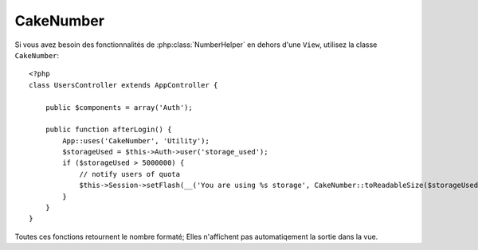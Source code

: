 CakeNumber
##########

.. php:class:: CakeNumber()

Si vous avez besoin des fonctionnalités de :php:class:`NumberHelper` en dehors 
d'une ``View``, utilisez la classe ``CakeNumber``::

    <?php
    class UsersController extends AppController {

        public $components = array('Auth');

        public function afterLogin() {
            App::uses('CakeNumber', 'Utility');
            $storageUsed = $this->Auth->user('storage_used');
            if ($storageUsed > 5000000) {
                // notify users of quota
                $this->Session->setFlash(__('You are using %s storage', CakeNumber::toReadableSize($storageUsed)));
            }
        }
    }

.. versionadded:: 2.1
    ``CakeNumber`` a été refondu à partir de :php:class:`NumberHelper`.

.. start-cakenumber

Toutes ces fonctions retournent le nombre formaté; Elles n'affichent pas 
automatiqement la sortie dans la vue.

.. php:method:: currency(mixed $number, string $currency = 'USD', array $options = array())

    :param float $number: La valeur à convertir.
    :param string $currency: Le format de monnaie connu à utiliser.
    :param array $options: Options, voir ci-dessous.

    Cette méthode est utilisée pour afficher un nombre dans des formats de 
    monnaie courante (EUR,GBP,USD). L'utilisation dans une vue ressemble à 
    ceci::

        <?php
        // Appelé par NumberHelper
        echo $this->Number->currency($number, $currency);

        // Appelé par CakeNumber
        App::uses('CakeNumber', 'Utility');
        echo CakeNumber::currency($number, $currency);

    Le premier paramètre, $number, doit être un nombre à virgule qui représente 
    le montant d'argent que vous désirez. Le second paramètre est utilisé pour 
    choisir un schéma de formatage de monnaie courante:

    +---------------------+----------------------------------------------------+
    | $currency           | 1234.56, formaté par le type courant               |
    +=====================+====================================================+
    | EUR                 | € 1.236,33                                         |
    +---------------------+----------------------------------------------------+
    | GBP                 | £ 1,236.33                                         |
    +---------------------+----------------------------------------------------+
    | USD                 | $ 1,236.33                                         |
    +---------------------+----------------------------------------------------+

    The third parameter is an array of options for further defining the
    output. The following options are available:

    +---------------------+----------------------------------------------------+
    | Option              | Description                                        |
    +=====================+====================================================+
    | before              | Le symbole de la monnaie à placer avant les nombres|
    |                     | ex: '$'                                            |
    +---------------------+----------------------------------------------------+
    | after               | Le symbole de la monnaie à placer après les nombres|
    |                     | décimaux                                           |
    |                     | ex: 'c'. Définit le boléeen à false pour utiliser  |
    |                     | aucun symbole décimal                              |
    |                     | ex: 0.35 => $0.35.                                 |
    +---------------------+----------------------------------------------------+
    | zero                | Le texte à utiliser pour des valeurs à zéro, peut  |
    |                     | être une chaîne de caractères ou un nombre.        |
    |                     | ex: 0, 'Free!'                                     |
    +---------------------+----------------------------------------------------+
    | places              | Nombre de décimales à utiliser. ex: 2              |
    +---------------------+----------------------------------------------------+
    | thousands           | Séparateur des milliers ex: ','                    |
    +---------------------+----------------------------------------------------+
    | decimals            | Symbole de Séparateur des décimales. ex: '.'       |
    +---------------------+----------------------------------------------------+
    | negative            | Symbole pour les nombres négatifs. Si égal à '()', |
    |                     | le nombre sera entouré avec ( et )                 |
    +---------------------+----------------------------------------------------+
    | escape              | La sortie doit-elle être échappée de htmlentity?   |
    |                     | Par défaut défini à true                           |
    +---------------------+----------------------------------------------------+
    | wholeSymbol         | La chaîne de caractères à utiliser pour les tous   |
    |                     | nombres. ex: ' dollars'                            |
    +---------------------+----------------------------------------------------+
    | wholePosition       | Soit 'before' soit 'after' pour placer le symbole  |
    |                     | entier                                             |
    +---------------------+----------------------------------------------------+
    | fractionSymbol      | Chaîne de caractères à utiliser pour les nombres   |
    |                     | en fraction. ex: ' cents'                          |
    +---------------------+----------------------------------------------------+
    | fractionPosition    | Soit 'before' soit 'after' pour placer le symbole  |
    |                     | de fraction                                        |
    +---------------------+----------------------------------------------------+

    Si une valeur $currency non reconnue est fournie, elle est préfixée par un 
    nombre formaté en USD. Par exemple::

        <?php
        // Appelé par NumberHelper
        echo $this->Number->currency('1234.56', 'FOO');

        // Sortie
        FOO 1,234.56

        // Appelé par CakeNumber
        App::uses('CakeNumber', 'Utility');
        echo CakeNumber::currency('1234.56', 'FOO');

.. php:method:: addFormat(string $formatName, array $options)
    
    :param string $formatName: Le nom du format à utiliser dans le futur.
    :param array $options: Le tableau d'options pour ce format.

        - `before` Symbole de monnaie avant le nombre. False pour aucun.
        - `after` Symbole de monnaie après le nombre. False pour aucun.
        - `zero` Le texte à utiliser pour les valeurs à zéro, peut être 
          une chaîne de caractères ou un nombre.
          ex: 0, 'Free!'
        - `places` Nombre de décimal à utiliser. ex. 2.
        - `thousands` Séparateur des milliers. ex: ','.
        - `decimals` Symbole de Séparateur des Decimales. ex: '.'.
        - `negative` Symbole pour les nombres négatifs. Si égal à '()', le 
          nombre sera entouré avec ( et ).
        - `escape` La sortie doit-elle être échappée de htmlentity? Par défaut 
          à true
        - `wholeSymbol` Chaîne de caractères à utiliser pour tous les nombres. 
          ex: ' dollars'.
        - `wholePosition` Soit 'before' soit 'after' pour placer le symbole 
          complet.
        - `fractionSymbol` Chaîne de caractères à utiliser pour les nombres à 
          fraction. ex: ' cents'.
        - `fractionPosition` Soit 'before' soit 'after' pour placer le symbole 
          de fraction.

    Ajouter le format de monnaie au helper Number. Facilite la réutilisation 
    des formats de monnaie.::

        <?php
        // appelé par NumberHelper
        $this->Number->addFormat('BRR', array('before' => 'R$ '));

        // appelé par CakeNumber
        App::uses('CakeNumber', 'Utility');
        CakeNumber::addFormat('BRR', array('before' => 'R$ '));

    Vous pouvez maintenant utiliser `BRR` de manière courte quand vous 
    formattez les montants de monnaie::

        <?php
        // appelé par NumberHelper
        echo $this->Number->currency($value, 'BRR');

        // appelé par CakeNumber
        App::uses('CakeNumber', 'Utility');
        echo CakeNumber::currency($value, 'BRR');

    Les formats ajoutés sont fusionnés avec les formats par défaut suivants::

       <?php
       array(
           'wholeSymbol'      => '',
           'wholePosition'    => 'before',
           'fractionSymbol'   => '',
           'fractionPosition' => 'after',
           'zero'             => 0,
           'places'           => 2,
           'thousands'        => ',',
           'decimals'         => '.',
           'negative'         => '()',
           'escape'           => true
       )

.. php:method:: precision(mixed $number, int $precision = 3)

    :param float $number: La valeur à convertir
    :param integer $precision: Le nombre de décimal à afficher

    Cette méthode affiche un nombre avec le montant de précision spécifié 
    (place de la décimal). Elle arrondira afin de maintenir le niveau de 
    précision défini.:: 

        <?php
        // appelé par NumberHelper
        echo $this->Number->precision(456.91873645, 2 );

        // Sortie
        456.92

        // appelé par CakeNumber
        App::uses('CakeNumber', 'Utility');
        echo CakeNumber::precision(456.91873645, 2 );


.. php:method:: toPercentage(mixed $number, int $precision = 2)

    :param float $number: La valeur à convertir
    :param integer $precision: Le nomnbre de décimal à afficher

    Comme precision(), cette méthode formate un nombre selon la précision 
    fournie (où les nombres sont arrondis pour parvenir à ce degré de 
    précision). Cette méthode exprime aussi le nombre en tant que 
    pourcentage et préfixe la sortie avec un signe de pourcent.::
    
        <?php
        // appelé par NumberHelper
        echo $this->Number->toPercentage(45.691873645);

        // Sortie
        45.69%

        // appelé par CakeNumber
        App::uses('CakeNumber', 'Utility');
        echo CakeNumber::toPercentage(45.691873645);

.. php:method:: toReadableSize(string $data_size)

    :param string $data_size: Le nombre de bytes pour le rendre lisible. 

    Cette méthode formate les tailles de données dans des formes lisibles 
    pour l'homme. Elle fournit une manière raccourcie de convertir les 
    en KB, MB, GB, et TB. La taille est affichée avec un niveau de précision 
    à deux chiffres, selon la taille de données fournie (ex: les tailles 
    supérieurs sont exprimées dans des termes plus larges)::

        <?php
        // appelé par NumberHelper
        echo $this->Number->toReadableSize(0); // 0 Bytes
        echo $this->Number->toReadableSize(1024); // 1 KB
        echo $this->Number->toReadableSize(1321205.76); // 1.26 MB
        echo $this->Number->toReadableSize(5368709120); // 5.00 GB

        // appelé par CakeNumber
        App::uses('CakeNumber', 'Utility');
        echo CakeNumber::toReadableSize(0); // 0 Bytes
        echo CakeNumber::toReadableSize(1024); // 1 KB
        echo CakeNumber::toReadableSize(1321205.76); // 1.26 MB
        echo CakeNumber::toReadableSize(5368709120); // 5.00 GB

.. php:method:: format(mixed $number, mixed $options=false)

    Cette méthode vous donne beaucoup plus de contrôle sur le formatage des 
    nombres pour l'utilisation dans vos vues (et est utilisée en tant que 
    méthode principale par la plupart des autres méthodes de NumberHelper). 
    L'utilisation de cette méthode pourrait ressembler à cela::

        <?php
        // appelé par NumberHelper
        $this->Number->format($number, $options);

        // appelé par CakeNumber
        CakeNumber::format($number, $options);

    Le paramètre $number est le nombre que vous souhaitez formater pour la 
    sortie. Avec aucun $options fourni, le nombre 1236.334 sortirait comme 
    ceci : 1,236. Notez que la précision par défaut est d'aucun chiffre après 
    la virgule.

    Le paramètre $options est là où réside la réelle magie de cette méthode.


    -  Si vous passez un entier alors celui-ci devient le montant de précision 
       pour la fonction.
    -  Si vous passez un tableau associatif, vous pouvez utiliser les clés 
       suivantes:

       -  places (integer): le montant de précision désiré.
       -  before (string): à mettre avant le nombre à sortir.
       -  escape (boolean): si vous voulez la valeur avant d'être échappée
       -  decimals (string): utilisé pour délimiter les places des décimales 
          dans le nombre.
       -  thousands (string): utilisé pour marquer les milliers, millions, …

    Exemple::

        <?php
        // appelé par NumberHelper
        echo $this->Number->format('123456.7890', array(
            'places' => 2,
            'before' => '¥ ',
            'escape' => false,
            'decimals' => '.',
            'thousands' => ','
        ));
        // sortie '¥ 123,456.79'

        // appelé par CakeNumber
        App::uses('CakeNumber', 'Utility');
        echo CakeNumber::format('123456.7890', array(
            'places' => 2,
            'before' => '¥ ',
            'escape' => false,
            'decimals' => '.',
            'thousands' => ','
        ));
        // sortie '¥ 123,456.79'

.. end-cakenumber


.. meta::
    :title lang=fr: NumberHelper
    :description lang=fr: Le Helper Number contient des méthodes pratiques qui permettent l'affichage de nombres dans des formats habituels dans vos vues.
    :keywords lang=fr: number helper,monnaie,format nombre,précision nombre,format fichier taille,format nombres